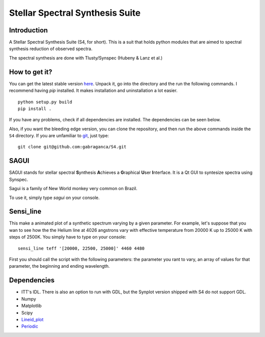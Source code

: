 Stellar Spectral Synthesis Suite
================================

Introduction
------------

A Stellar Spectral Synthesis Suite (S4, for short). This is a suit that holds
python modules that are aimed to spectral synthesis reduction of observed
spectra.

The spectral synthesis are done with Tlusty/Synspec (Hubeny & Lanz et al.)

How to get it?
--------------

You can get the latest stable version `here <https://github.com/gabraganca/S4/releases>`_.
Unpack it, go into the directory and the run the following commands. I recommend having `pip` 
installed. It makes installation and uninstallation a lot easier.

::

    python setup.py build
    pip install .

If you have any problems, check if all dependencies are installed. The dependencies can be seen 
below.

Also, if you want the bleeding edge version, you can clone the repository, and then run the 
above commands inside the ``S4`` directory. If you are unfamiliar to `git <http://git-scm.com/>`_, 
just type:

::

     git clone git@github.com:gabraganca/S4.git
     


SAGUI
-----

SAGUI stands for stellar spectral **S**\ynthesis **A**\chieves a **G**\raphical
**U**\ser **I**\nterface. It is a Qt GUI to syntesize spectra using Synspec.

Sagui is a family of New World monkey very common on Brazil.

To use it, simply type *sagui* on your console.


Sensi_line
----------

This make a animated plot of a synthetic spectrum varying by a given parameter. 
For example, let's suppose that you wan to see how the the Helium line at 4026 
angstrons vary with effective temperature from 20000 K up to 25000 K with steps 
of 2500K. You simply have to type on your console:

::

    sensi_line teff '[20000, 22500, 25000]' 4460 4480
    
First you should call the script with the following parameters: the parameter you 
rant to vary, an array of values for that parameter, the beginning and ending 
wavelength.

Dependencies
------------

- ITT's IDL. There is also an option to run with GDL, but the Synplot version
  shipped with S4 do not support GDL.

- Numpy

- Matplotlib

- Scipy

- `Lineid_plot <https://github.com/phn/lineid_plot>`_

- `Periodic <http://pythonhosted.org/periodic/>`_
